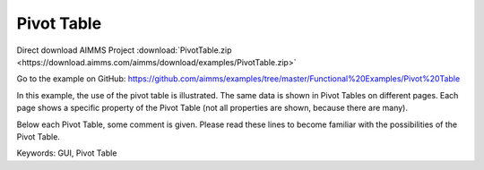 Pivot Table
============
.. meta::
   :keywords: GUI, Pivot Table
   :description: In this example, the use of the pivot table is illustrated.

Direct download AIMMS Project :download:`PivotTable.zip <https://download.aimms.com/aimms/download/examples/PivotTable.zip>`

Go to the example on GitHub:
https://github.com/aimms/examples/tree/master/Functional%20Examples/Pivot%20Table

In this example, the use of the pivot table is illustrated. The same data is shown in Pivot Tables on different pages. Each page shows a specific property of the Pivot Table (not all properties are shown, because there are many).

Below each Pivot Table, some comment is given. Please read these lines to become familiar with the possibilities of the Pivot Table.

Keywords:
GUI, Pivot Table

